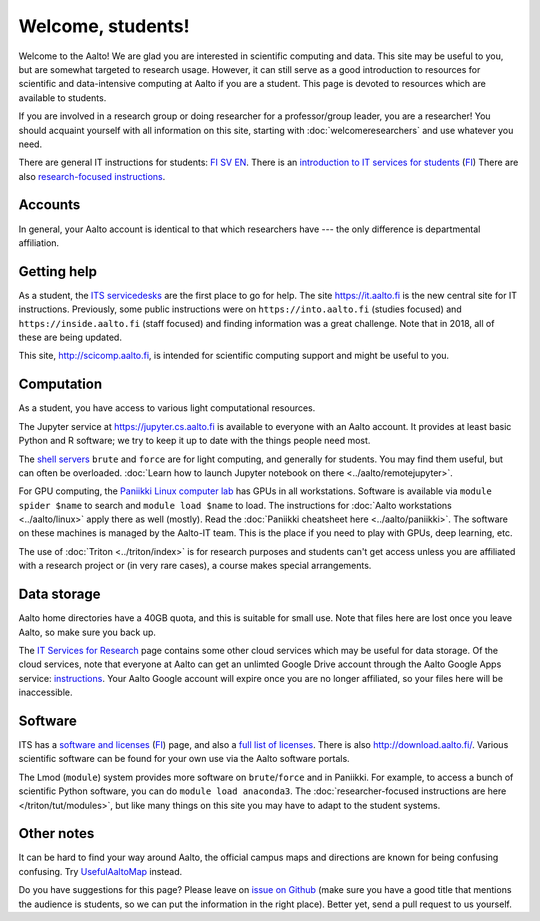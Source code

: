==================
Welcome, students!
==================

Welcome to the Aalto!  We are glad you are interested in scientific
computing and data.  This site may be useful to you, but are
somewhat targeted to research usage.  However, it can still
serve as a good introduction to resources for scientific and
data-intensive computing at Aalto if you are a student.  This page is
devoted to resources which are available to students.

If you are involved in a research group or doing researcher for a
professor/group leader, you are a researcher!  You should acquaint
yourself with all information on this site, starting with
:doc:`welcomeresearchers` and use whatever you need.

There are general IT instructions for students: `FI <itsFI_>`_ `SV
<itsSV_>`_ `EN <itsEN_>`_.  There is an `introduction to IT services
for students <itsrv_std_>`_ (`FI <itsrv_std_fi_>`_) There are also
`research-focused instructions <itsr_>`_.

.. _itsFI: https://into.aalto.fi/display/fiit/Etusivu
.. _itsSV: https://into.aalto.fi/display/svit/Startsida
.. _itsrv_std: https://into.aalto.fi/display/fiit/IT-pikaopas+opiskelijoille
.. _itsrv_std_fi: https://into.aalto.fi/display/fiit/IT-pikaopas+opiskelijoille
.. _itsrv_std_sv: https://into.aalto.fi/pages/viewpage.action?pageId=17334253
.. _itsEN: https://into.aalto.fi/display/enit/Homepage



Accounts
========

In general, your Aalto account is identical to that which researchers
have --- the only difference is departmental affiliation.


Getting help
============

As a student, the `ITS servicedesks <https://it.aalto.fi/contact>`__
are the first place to go for help.  The site https://it.aalto.fi is
the new central site for IT instructions.  Previously, some public
instructions were on ``https://into.aalto.fi`` (studies focused) and
``https://inside.aalto.fi`` (staff focused) and finding information
was a great challenge.  Note that in 2018, all of these are being
updated.

This site, http://scicomp.aalto.fi, is intended for scientific
computing support and might be useful to you.


Computation
===========

As a student, you have access to various light computational
resources.

.. csvtable::
   :delim: |

   Panikki computer lab | workstations, GPUs, software via modules
   Shell servers | via ssh, software via modules, overcrowded
   JupyterHub | basic software, in web browser

The Jupyter service at https://jupyter.cs.aalto.fi is available to
everyone with an Aalto account.  It provides at least basic Python and
R software; we try to keep it up to date with the things people need most.

The `shell servers
<https://inside.aalto.fi/display/ITServices/Servers+for+light+computing>`_
``brute`` and ``force`` are for light computing, and generally for
students.  You may find them useful, but can often be overloaded. :doc:`Learn how to launch Jupyter notebook on there <../aalto/remotejupyter>`.

For GPU computing, the `Paniikki Linux computer lab
<http://usefulaaltomap.fi/#!/select/paniikki>`_ has GPUs in all
workstations.  Software is available via ``module spider $name`` to
search and ``module load $name`` to load.  The instructions for :doc:`Aalto
workstations <../aalto/linux>` apply there as well (mostly). Read the
:doc:`Paniikki cheatsheet here <../aalto/paniikki>`. The
software on these machines is managed by the Aalto-IT team.  This is
the place if you need to play with GPUs, deep learning, etc.

The use of :doc:`Triton <../triton/index>` is for research purposes
and students can't get access unless you are affiliated with a
research project or (in very rare cases), a course makes special
arrangements.



Data storage
============

Aalto home directories have a 40GB quota, and this is suitable for
small use.  Note that files here are lost once you leave Aalto, so
make sure you back up.

The `IT Services for Research <itsr_>`_ page contains some other cloud
services which may be useful for data storage.  Of the cloud services,
note that everyone at Aalto can get an unlimted Google Drive account
through the Aalto Google Apps service: `instructions
<https://it.aalto.fi/instructions/google-drive-registration-and-closing-account>`__.
Your Aalto Google account will expire once you are no longer
affiliated, so your files here will be inaccessible.

.. _itsr: https://inside.aalto.fi/display/ITServices/IT+Services+for+Research



Software
========

ITS has a `software and licenses <its_sw_>`_ (`FI <its_sw_fi_>`_)
page, and also a `full list of licenses <its_sw_list_>`_.  There is
also http://download.aalto.fi/.  Various scientific software can be
found for your own use via the Aalto software portals.


.. _its_sw: https://inside.aalto.fi/display/ITServices/Software+and+licenses
.. _its_sw_fi: https://inside.aalto.fi/display/ITPK/Ohjelmistot+ja+lisenssit
.. _its_sw_list: https://inside.aalto.fi/display/ITServices/University+software+licenses


The Lmod (``module``) system provides more software on
``brute``/``force`` and in Paniikki.  For example, to access a bunch
of scientific Python software, you can do ``module load anaconda3``.
The :doc:`researcher-focused instructions are here
</triton/tut/modules>`, but like many things on this site you may have
to adapt to the student systems.



Other notes
===========
It can be hard to find your way around Aalto, the official campus maps
and directions are known for being confusing confusing.  Try
`UsefulAaltoMap <http://usefulaaltomap.fi>`_ instead.

Do you have suggestions for this page?  Please leave on `issue on
Github <scicomp_github_issues_>`_ (make sure you have a good title
that mentions the audience is students, so we can put the information
in the right place).  Better yet, send a pull request to us yourself.

.. _scicomp_github_issues: https://github.com/AaltoScienceIT/scicomp-docs/issues
